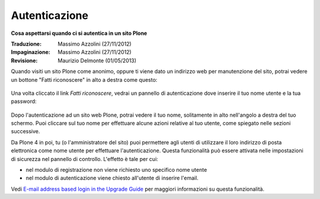 Autenticazione
===================

**Cosa aspettarsi quando ci si autentica in un sito Plone**

:Traduzione: Massimo Azzolini (27/11/2012)
:Impaginazione: Massimo Azzolini (27/11/2012)
:Revisione: Maurizio Delmonte (01/05/2013)


Quando visiti un sito Plone come anonimo, oppure ti viene dato un 
indirizzo web per manutenzione del sito, potrai vedere un bottone 
"Fatti riconoscere" in alto a destra come questo:

.. figure:: ../_static/log-in.png
   :align: center
   :alt: bottone di login


Una volta cliccato il link *Fatti riconoscere*, vedrai un pannello di
autenticazione dove inserire il tuo nome utente e la tua password:

.. figure:: ../_static/loginform.png
   :align: center
   :alt: modulo di login

Dopo l'autenticazione ad un sito web Plone, potrai vedere il tuo nome, 
solitamente in alto nell'angolo a destra del tuo schermo.
Puoi cliccare sul tuo nome per effettuare alcune azioni relative al tuo
utente, come spiegato nelle sezioni successive.

Da Plone 4 in poi, tu (o l'amministratore del sito) puoi permettere agli
utenti di utilizzare il loro indirizzo di posta elettronica come nome utente
per effettuare l'autenticazione.
Questa funzionalità può essere attivata nelle impostazioni di sicurezza nel
pannello di controllo. L'effetto è tale per cui:

* nel modulo di registrazione non viene richiesto uno specifico nome utente
* nel modulo di autenticazione viene chiesto all'utente di inserire l'email. 

Vedi `E-mail address based login in the Upgrade
Guide <http://plone.org/documentation/manual/upgrade-guide/version/upgrading-plone-3-x-to-4.0/e-mail-address-based-login>`_ per maggiori informazioni su questa funzionalità.
